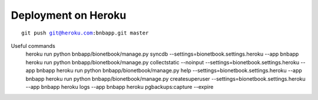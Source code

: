 ====================
Deployment on Heroku
====================

.. parsed-literal::

    git push git@heroku.com:bnbapp.git master
    




Useful commands
    heroku run python bnbapp/bionetbook/manage.py syncdb --settings=bionetbook.settings.heroku --app bnbapp
    heroku run python bnbapp/bionetbook/manage.py collectstatic --noinput --settings=bionetbook.settings.heroku --app bnbapp
    heroku run python bnbapp/bionetbook/manage.py help --settings=bionetbook.settings.heroku --app bnbapp
    heroku run python bnbapp/bionetbook/manage.py createsuperuser --settings=bionetbook.settings.heroku --app bnbapp
    heroku logs --app bnbapp
    heroku pgbackups:capture --expire
